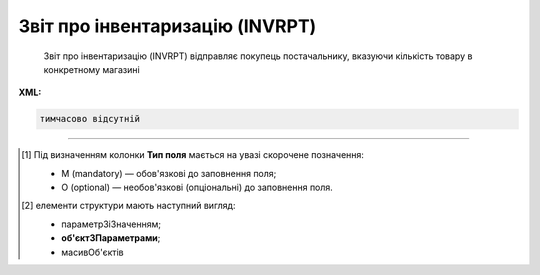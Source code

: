 ##########################################################################################################################
**Звіт про інвентаризацію (INVRPT)**
##########################################################################################################################

.. epigraph::

   Звіт про інвентаризацію (INVRPT) відправляє покупець постачальнику, вказуючи кількість товару в конкретному магазині

**XML:**

.. code:: xml

   тимчасово відсутній

.. role:: orange

.. raw:: html

    <embed>
    <iframe src="https://docs.google.com/spreadsheets/d/e/2PACX-1vQxinOWh0XZPuImDPCyCo0wpZU89EAoEfEXkL-YFP0hoA5A27BfY5A35CZChtiddQ/pubhtml?gid=796485805&single=true" width="1100" height="1300" frameborder="0" marginheight="0" marginwidth="0">Loading...</iframe>
    </embed>

-------------------------

.. [#] Під визначенням колонки **Тип поля** мається на увазі скорочене позначення:

   * M (mandatory) — обов'язкові до заповнення поля;
   * O (optional) — необов'язкові (опціональні) до заповнення поля.

.. [#] елементи структури мають наступний вигляд:

   * параметрЗіЗначенням;
   * **об'єктЗПараметрами**;
   * :orange:`масивОб'єктів`

.. data from table (remember to renew time to time)

   I	INVRPT			Початок документа
   1	NUMBER	M	Рядок (16)	Номер документа
   2	DATE	M	Дата (РРРР-ММ-ДД)	Дата документа
   3	CAMPAIGNNUMBER	O	Рядок (70)	Номер договору на поставку
   4	INVENTORYPERIOD			Період інвентаризації (початок блоку)
   4.1	FROMDATE	М	Дата (РРРР-ММ-ДД)	Дата з
   4.2	FROMTIME	О	Час (год: хв)	Час з
   4.3	TODATE	М	Дата (РРРР-ММ-ДД)	Дата за
   4.4	TOTIME	О	Час (год: хв)	Час по
   5	CONTACTFACE			Контактна інформація (початок блоку)
   5.1	NAME	O	Рядок (70)	Ім’я
   5.2	TELEPHON	O	Рядок (70)	Телефон
   5.3	FAX	O	Рядок (70)	Факс
   5.4	EMAIL	O	Рядок (70)	Електронна пошта
   6	CURRENCY	O	Рядок (3)	Код валюти
   7	TIME	O	Час (год: хв)	Час створення документа
   8	HEAD			Початок основного блоку
   8.1	SUPPLIER	M	Число (13)	GLN постачальника
   8.2	BUYER	M	Число (13)	GLN покупця
   8.3	HEADOFFICE	O	Число (13)	GLN головного офісу продавця
   8.4	SENDER	M	Число (13)	GLN відправника
   8.5	RECIPIENT	M	Число (13)	GLN одержувача
   8.6	DELIVERYPLACE	M	Число (13)	GLN місця доставки
   8.7	VENDORCODE	О	Рядок (35)	Код виробника
   8.8	SENDERMAIL	О	Рядок (70)	Електронна пошта відправника
   8.9	POSITION			Товарні позиції (початок блоку)
   8.9.1	POSITIONNUMBER	M	Число позитивне	Номер позиції
   8.9.2	PRODUCT	M	Число (8, 10, 14)	Штрих-код продукту
   8.9.3	LOCATION	O	Число (13)	GLN місця продажу
   8.9.4	LOCATIONTYPE			
   8.9.5	PRODUCTIDSUPPLIER	O	Рядок (35)	Артикул в БД постачальника
   8.9.6	PRODUCTIDBUYER	O	Рядок (35)	Артикул в БД покупця
   8.9.7	PRODUCTIDMDLS	O	Рядок (35)	Артикул в БД складу
   8.9.8	PRODUCTNAME	O	Рядок (70)	Опис продукту
   8.9.9	ACTUALQUANTITY	M	Число позитивне	Фактична кількість
   8.9.10	ACTUALUNITS	O	Рядок (3)	Одиниці виміру
   8.9.11	ACTUALQUANTITYEND	O	Число позитивне	Загальний залишок на кінець
   8.9.12	SOLDQUANTITY	O	Число позитивне	Продана кількість
   8.9.13	SOLDUNITS	O	Рядок (3)	Одиниця виміру
   8.9.14	RECEIVEDQUANTITY	O	Число позитивне	Прийнята кількість
   8.9.15	RECEIVEDUNITS	O	Рядок (3)	Одиниця виміру
   8.9.16	DELIVEREDQUANTITY	O	Число позитивне	Відвантажено
   8.9.17	CORRECTIONQUANTITY	O	Число позитивне	Відкоригована кількість
   8.9.18	CORRECTIONQUANTITYEND	O	Число ціле	Доступний залишок на кінець
   8.9.19	CORRECTIONUNITS	O	Рядок (3)	Одиниця виміру
   8.9.20	DAMAGEDQUANTITY	O	Число позитивне	Пошкоджена кількість
   8.9.21	DAMAGEDUNITS	O	Рядок (3)	Одиниця виміру
   8.9.22	PRICE	O	Число десяткове	Ціна продукту
   8.9.23	PRICEUNITS	О	Рядок (3)	Одиниця виміру
   8.9.24	CONDITIONSTATUSINFO	О	Рядок (70)	Опис статусу кондиції
   8.9.25	CONDITIONSTATUS	О	Рядок (3)	Статус кондиції
   8.9.26	PACKAGEID	O	Рядок (15)	Партія товару
   8.9.27	SOLDQUANTITYEU	О	Число позитивне	Продана кількість
   8.9.28	BACKORDERS	О	Число позитивне	Невиконані продажі
   8.9.29	TOTALSELLINQUANTITY	О	Число позитивне	Всього товару
   8.9.30	SELLINQUANTITY	О	Число позитивне	Кількість в продажу
